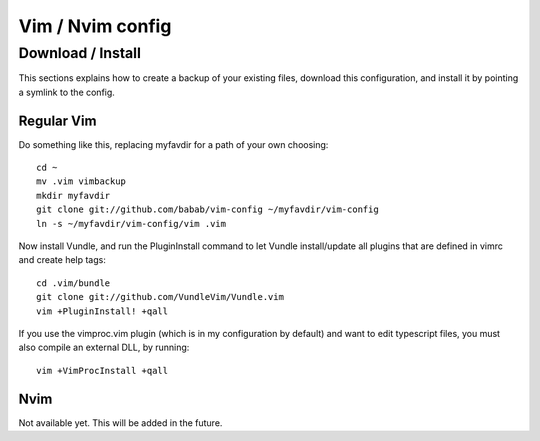 Vim / Nvim config
=================

Download / Install
------------------

This sections explains how to create a backup of your existing files,
download this configuration, and install it by pointing a symlink to the
config.

Regular Vim
###########

Do something like this, replacing myfavdir for a path of your own
choosing::

   cd ~
   mv .vim vimbackup
   mkdir myfavdir
   git clone git://github.com/babab/vim-config ~/myfavdir/vim-config
   ln -s ~/myfavdir/vim-config/vim .vim

Now install Vundle, and run the PluginInstall command to let Vundle
install/update all plugins that are defined in vimrc and create help tags::

   cd .vim/bundle
   git clone git://github.com/VundleVim/Vundle.vim
   vim +PluginInstall! +qall

If you use the vimproc.vim plugin (which is in my configuration by
default) and want to edit typescript files, you must also compile an
external DLL, by running::

   vim +VimProcInstall +qall

Nvim
####

Not available yet. This will be added in the future.


.. vim: set ts=3 sts=3 sw=3:
